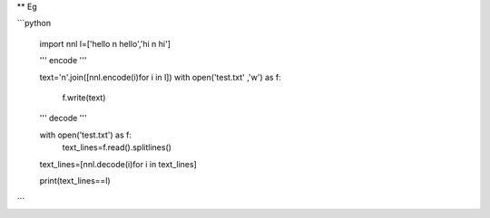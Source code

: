 ** Eg

```python

    import nnl
    l=['hello \n hello','hi \n hi']
	
    '''
    encode
    '''
	
    text='\n'.join([nnl.encode(i)for i in l])
    with open('test.txt' ,'w') as f:
        f.write(text)
    
    '''
    decode
    '''

    with open('test.txt') as f:
        text_lines=f.read().splitlines()
    text_lines=[nnl.decode(i)for i in text_lines]
    
    print(text_lines==l)

```

